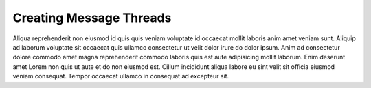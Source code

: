 .. _creating-message-threads:

Creating Message Threads
========================

Aliqua reprehenderit non eiusmod id quis quis veniam voluptate id occaecat mollit laboris anim amet veniam sunt. Aliquip ad laborum voluptate sit occaecat quis ullamco consectetur ut velit dolor irure do dolor ipsum. Anim ad consectetur dolore commodo amet magna reprehenderit commodo laboris quis est aute adipisicing mollit laborum. Enim deserunt amet Lorem non quis ut aute et do non eiusmod est. Cillum incididunt aliqua labore eu sint velit sit officia eiusmod veniam consequat. Tempor occaecat ullamco in consequat ad excepteur sit.
